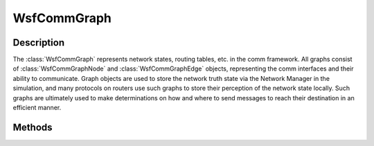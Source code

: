 .. ****************************************************************************
.. CUI
..
.. The Advanced Framework for Simulation, Integration, and Modeling (AFSIM)
..
.. The use, dissemination or disclosure of data in this file is subject to
.. limitation or restriction. See accompanying README and LICENSE for details.
.. ****************************************************************************

WsfCommGraph
------------

.. class:: WsfCommGraph

Description
===========

The :class:`WsfCommGraph` represents network states, routing tables, etc. in the comm framework.
All graphs consist of :class:`WsfCommGraphNode` and :class:`WsfCommGraphEdge` objects, representing
the comm interfaces and their ability to communicate. Graph objects are used to store the network truth state
via the Network Manager in the simulation, and many protocols on routers use such graphs to store their
perception of the network state locally. Such graphs are ultimately used to make determinations on how and
where to send messages to reach their destination in an efficient manner.

Methods
=======

.. method:: bool HasNode(WsfAddress aAddress)

   Returns true if a node exists on this graph with the indicated address, false otherwise.

.. method:: bool HasEdge(WsfAddress aSourceAddress, WsfAddress aDestinationAddress)

   Returns true if an edge exists on this graph with the indicated source and destination node addresses, false otherwise.

.. method:: WsfCommGraphNode GetNode(WsfAddress aAddress)

   Returns the node with the corresponding address on this graph.

.. method:: WsfCommGraphEdge GetEdge(WsfAddress aSourceAddress, WsfAddress aDestinationAddress)

   Returns the edge with the corresponding source and destination interface addresses on this graph.

.. method:: Array<WsfAddress> GetNodes()

   Returns the addresses of all nodes that exist in this graph at the time of the call.

.. method:: Array<WsfCommGraphEdge> GetIncomingNodeEdges(WsfAddress aAddress)

   Given the node indicated by the address provided, returns all of the edges that are incoming to this node in the graph.
   Since edges in comm graphs are directional, incoming edges are the edges whose destination is the node specified.

.. method:: Array<WsfCommGraphEdge> GetOutgoingNodeEdges(WsfAddress aAddress)

   Given the node indicated by the address provided, returns all of the edges that are outgoing from this node in the graph.
   Since edges in comm graphs are directional, outgoing edges are the edges whose source is the node specified.

.. method:: Array<WsfAddress> FindPath(WsfAddress aSourceAddress, WsfAddress aDestinationAddress)

   Attempts to find a path in the graph from the indicated source address node to the destination address node. Finding a path
   between such members indicates that communications are possible between the two comm interfaces, at least in the context of
   this graph (this may not be ultimately true given if the graph state doesn't represent truth, or other limitations due to model
   implementations, future changes, etc.).

   If found, the most optimal path is returned, with the addresses returned indicating each node along the path starting from
   the source interface to the destination interface, in order.

   If a path is not found, the array will not contain any address entries.

.. method:: bool CreateNode(WsfAddress aAddress)

   Creates a node in the graph with the indicated address. Returns true if successful, false otherwise.

   .. note:: This method bypasses the typical comm framework API. It will not cause the creation of events or notification of
      observers typically provided when such interfaces are created within the comm framework.

.. method:: bool RemoveNode(WsfAddress aAddress)

   Removes a node in the graph with the indicated address. Returns true if successful, false otherwise.

   .. note:: This method bypasses the typical comm framework API. It will not cause the creation of events or notification of
      observers typically provided when such interfaces are removed within the comm framework.

.. method:: bool InsertEdge(WsfAddress aSourceAddress, WsfAddress aDestinationAddress)

   Creates an edge in the graph with the indicated source and destination address.
   Returns true if successful, false otherwise.

   .. note:: This method bypasses the typical comm framework API. It will not cause the creation of events or notification of
      observers typically provided when such connections are created within the comm framework.

.. method:: bool EraseEdge(WsfAddress aSourceAddress, WsfAddress aDestinationAddress)

   Removes an edge in the graph with the indicated source and destination address.
   Returns true if successful, false otherwise.

   .. note:: This method bypasses the typical comm framework API. It will not cause the creation of events or notification of
      observers typically provided when such connections are removed within the comm framework.

.. method:: bool Clear()

   Removes all nodes and edges in the graph. Returns true if successful, false otherwise.

   .. note:: This method bypasses the typical comm framework API. It will not cause the creation of events or notification of
      observers typically provided when such nodes or connections are removed within the comm framework.

.. method:: bool SetEdgeWeight(WsfAddress aSourceAddress, WsfAddress aDestinationAddress, double aWeight)

   Modifies the edge indicated by the provided source and destination address to have the weight provided.
   Returns true if the weight modification was successful, false otherwise.
